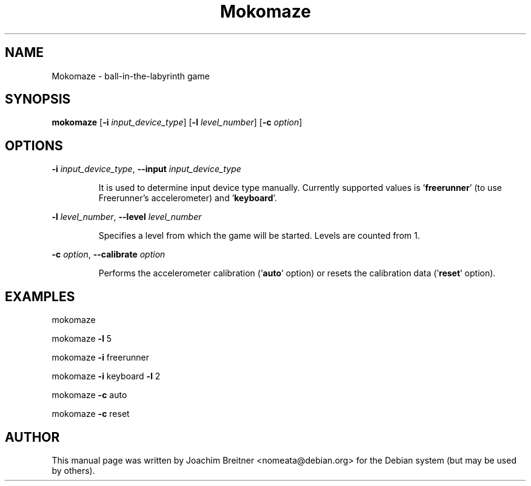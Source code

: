 .TH Mokomaze "6" "July 2009" "0.5.0" "Games"
.SH NAME
Mokomaze \- ball\-in\-the\-labyrinth game
.SH SYNOPSIS
.B mokomaze
[\fB-i\fR \fIinput_device_type\fR] [\fB-l\fR \fIlevel_number\fR] [\fB-c\fR \fIoption\fR]
.SH OPTIONS
.PP
\fB\-i\fR \fIinput_device_type\fR, \fB\-\-input\fR \fIinput_device_type\fR
.IP
It is used to determine input device type manually. Currently
supported values is '\fBfreerunner\fR' (to use Freerunner's
accelerometer) and '\fBkeyboard\fR'.
.PP
\fB\-l\fR \fIlevel_number\fR, \fB\-\-level\fR \fIlevel_number\fR
.IP
Specifies a level from which the game will be started.
Levels are counted from 1.
.PP
\fB\-c\fR \fIoption\fR, \fB\-\-calibrate\fR \fIoption\fR
.IP
Performs the accelerometer calibration ('\fBauto\fR' option)
or resets the calibration data ('\fBreset\fR' option).
.SH EXAMPLES
mokomaze
.PP
mokomaze \fB\-l\fR 5
.PP
mokomaze \fB\-i\fR freerunner
.PP
mokomaze \fB\-i\fR keyboard \fB\-l\fR 2
.PP
mokomaze \fB\-c\fR auto
.PP
mokomaze \fB\-c\fR reset
.PP
.SH AUTHOR
This   manual   page   was  written  by  Joachim Breitner <nomeata@debian.org>
for the Debian system (but may be used by others).
